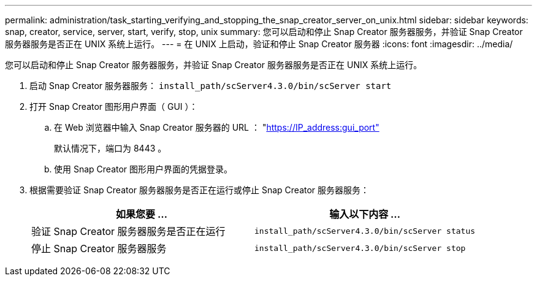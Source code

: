 ---
permalink: administration/task_starting_verifying_and_stopping_the_snap_creator_server_on_unix.html 
sidebar: sidebar 
keywords: snap, creator, service, server, start, verify, stop, unix 
summary: 您可以启动和停止 Snap Creator 服务器服务，并验证 Snap Creator 服务器服务是否正在 UNIX 系统上运行。 
---
= 在 UNIX 上启动，验证和停止 Snap Creator 服务器
:icons: font
:imagesdir: ../media/


[role="lead"]
您可以启动和停止 Snap Creator 服务器服务，并验证 Snap Creator 服务器服务是否正在 UNIX 系统上运行。

. 启动 Snap Creator 服务器服务： `install_path/scServer4.3.0/bin/scServer start`
. 打开 Snap Creator 图形用户界面（ GUI ）：
+
.. 在 Web 浏览器中输入 Snap Creator 服务器的 URL ： "https://IP_address:gui_port"[]
+
默认情况下，端口为 8443 。

.. 使用 Snap Creator 图形用户界面的凭据登录。


. 根据需要验证 Snap Creator 服务器服务是否正在运行或停止 Snap Creator 服务器服务：
+
|===
| 如果您要 ... | 输入以下内容 ... 


 a| 
验证 Snap Creator 服务器服务是否正在运行
 a| 
`install_path/scServer4.3.0/bin/scServer status`



 a| 
停止 Snap Creator 服务器服务
 a| 
`install_path/scServer4.3.0/bin/scServer stop`

|===

